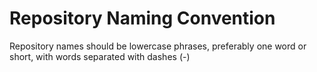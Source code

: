 * Repository Naming Convention
  :PROPERTIES:
  :CUSTOM_ID: repository-naming-convention
  :END:

Repository names should be lowercase phrases, preferably one word or
short, with words separated with dashes (-)
